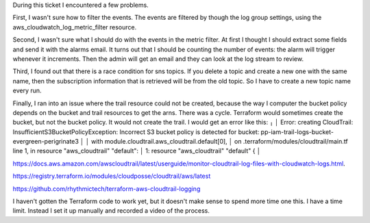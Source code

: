 During this ticket I encountered a few problems. 

First, I wasn't sure how to filter the events. The events are filtered by though the log group settings, using the aws_cloudwatch_log_metric_filter resource.

Second, I wasn't sure what I should do with the events in the metric filter. At first I thought I should extract some fields and send it with the alarms email. It turns out that I should be counting the number of events: the alarm will trigger whenever it increments. Then the admin will get an email and they can look at the log stream to review.

Third, I found out that there is a race condition for sns topics. If you delete a topic and create a new one with the same name, then the subscription information that is retrieved will be from the old topic. So I have to create a new topic name every run.

Finally, I ran into an issue where the trail resource could not be created, because the way I computer the bucket policy depends on the bucket and trail resources to get the arns. There was a cycle. Terraform would sometimes create the bucket, but not the bucket policy. It would not create the trail. I would get an error like this:
╷
│ Error: creating CloudTrail: InsufficientS3BucketPolicyException: Incorrect S3 bucket policy is detected for bucket: pp-iam-trail-logs-bucket-evergreen-perigrinate3
│ 
│   with module.cloudtrail.aws_cloudtrail.default[0],
│   on .terraform/modules/cloudtrail/main.tf line 1, in resource "aws_cloudtrail" "default":
│    1: resource "aws_cloudtrail" "default" {
│

https://docs.aws.amazon.com/awscloudtrail/latest/userguide/monitor-cloudtrail-log-files-with-cloudwatch-logs.html.

https://registry.terraform.io/modules/cloudposse/cloudtrail/aws/latest

https://github.com/rhythmictech/terraform-aws-cloudtrail-logging

I haven't gotten the Terraform code to work yet, but it doesn't make sense to spend more time one this. I have a time limit. Instead I set it up manually and recorded a video of the process.